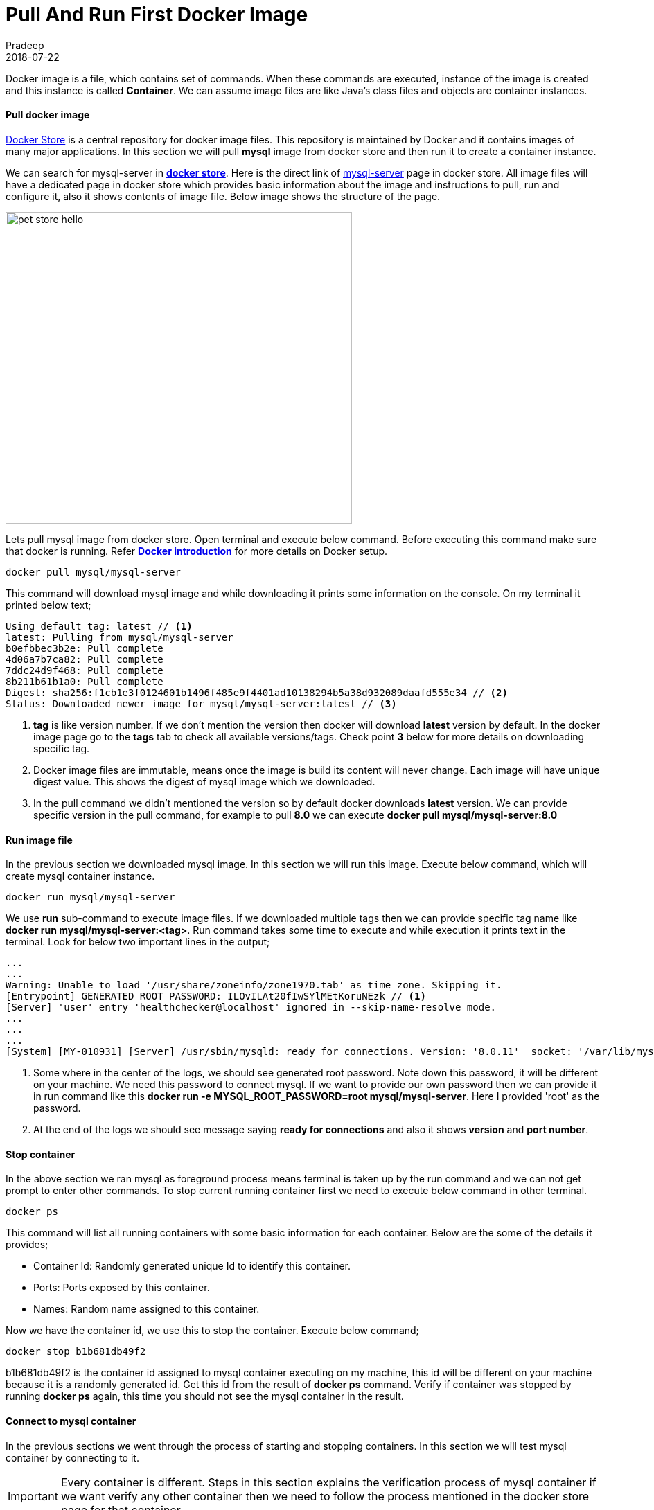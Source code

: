 = Pull And Run First Docker Image
Pradeep
2018-07-22
:jbake-type: post
:jbake-status: published
:jbake-tags: docker, image, container
:jake-category: docker
:jbake-summary: Docker image is a file, which contains set of commands. When these commands are executed, instance of the image is created and this instance is called Container. We can assume..
:jbake-image: banners/pull-and-run-first-docker-image.png

Docker image is a file, which contains set of commands. When these commands are executed, instance of the image is created and this instance is called *Container*. We can assume image files are like Java's class files and objects are container instances.

==== Pull docker image

link:https://store.docker.com/[Docker Store] is a central repository for docker image files. This repository is maintained by Docker and it contains images of many major applications. In this section we will pull *mysql* image from docker store and then run it to create a container instance.

We can search for mysql-server in *link:https://store.docker.com/[docker store]*. Here is the direct link of link:https://store.docker.com/community/images/mysql/mysql-server[mysql-server] page in docker store. All image files will have a dedicated page in docker store which provides basic information about the image and instructions to pull, run and configure it, also it shows contents of image file. Below image shows the structure of the page.

[.text-center]
image:img/posts/2018/07/docker-image-page.png[pet store hello,500,450]

Lets pull mysql image from docker store. Open terminal and execute below command. Before executing this command make sure that docker is running. Refer *link:../06/09-docker-intro.html[Docker introduction]* for more details on Docker setup.

[source]
----
docker pull mysql/mysql-server
----

This command will download mysql image and while downloading it prints some information on the console. On my terminal it printed below text;

[source]
----
Using default tag: latest // <1>
latest: Pulling from mysql/mysql-server
b0efbbec3b2e: Pull complete 
4d06a7b7ca82: Pull complete 
7ddc24d9f468: Pull complete 
8b211b61b1a0: Pull complete 
Digest: sha256:f1cb1e3f0124601b1496f485e9f4401ad10138294b5a38d932089daafd555e34 // <2>
Status: Downloaded newer image for mysql/mysql-server:latest // <3>
----

<1> *tag* is like version number. If we don't mention the version then docker will download *latest* version by default. In the docker image page go to the *tags* tab to check all available versions/tags. Check point *3* below for more details on downloading specific tag.
<2> Docker image files are immutable, means once the image is build its content will never change. Each image will have unique digest value. This shows the digest of mysql image which we downloaded.
<3> In the pull command we didn't mentioned the version so by default docker downloads *latest* version. We can provide specific version in the pull command, for example to pull *8.0* we can execute *docker pull mysql/mysql-server:8.0*

==== Run image file

In the previous section we downloaded mysql image. In this section we will run this image. Execute below command, which will create mysql container instance.

[source]
----
docker run mysql/mysql-server
----

We use *run* sub-command to execute image files. If we downloaded multiple tags then we can provide specific tag name like *docker run mysql/mysql-server:<tag>*. Run command takes some time to execute and while execution it prints text in the terminal. Look for below two important lines in the output;

[source]
----
...
...
Warning: Unable to load '/usr/share/zoneinfo/zone1970.tab' as time zone. Skipping it.
[Entrypoint] GENERATED ROOT PASSWORD: ILOvILAt20fIwSYlMEtKoruNEzk // <1>
[Server] 'user' entry 'healthchecker@localhost' ignored in --skip-name-resolve mode.
...
...
...
[System] [MY-010931] [Server] /usr/sbin/mysqld: ready for connections. Version: '8.0.11'  socket: '/var/lib/mysql/mysql.sock'  port: 3306  MySQL Community Server - GPL. // <2>
----

<1> Some where in the center of the logs, we should see generated root password. Note down this password, it will be different on your machine. We need this password to connect mysql. If we want to provide our own password then we can provide it in run command like this *docker run -e MYSQL_ROOT_PASSWORD=root mysql/mysql-server*. Here I provided 'root' as the password.
<2> At the end of the logs we should see message saying *ready for connections* and also it shows *version* and *port number*.

==== Stop container

In the above section we ran mysql as foreground process means terminal is taken up by the run command and we can not get prompt to enter other commands. To stop current running container first we need to execute below command in other terminal.

[source]
----
docker ps
----

This command will list all running containers with some basic information for each container. Below are the some of the details it provides;

* Container Id: Randomly generated unique Id to identify this container.
* Ports: Ports exposed by this container.
* Names: Random name assigned to this container. 

Now we have the container id, we use this to stop the container. Execute below command;

[source]
----
docker stop b1b681db49f2
----
b1b681db49f2 is the container id assigned to mysql container executing on my machine, this id will be different on your machine because it is a randomly generated id. Get this id from the result of *docker ps* command. Verify if container was stopped by running *docker ps* again, this time you should not see the mysql container in the result.

==== Connect to mysql container

In the previous sections we went through the process of starting and stopping containers. In this section we will test mysql container by connecting to it.

IMPORTANT: Every container is different. Steps in this section explains the verification process of mysql container if we want verify any other container then we need to follow the process mentioned in the docker store page for that container.

Lets start the mysql container;

[source]
----
docker run --name mysql -e MYSQL_ROOT_PASSWORD=root -d mysql/mysql-server
----

I used below options in the run command:

* *--name*: We can provide custom name to the container
* *-e*: This flag helps us to set environment variables for the container. In this case we used this to set mysql root password. Check mysql docker store page for all available environment options for mysql.
* *-d*: Runs container in the background so we can continue to use the prompt in this terminal.

Because we are running container in the background we can not see the output logs on the terminal. We can see these logs by executing below command;

[source]
----
docker logs mysql
----

*docker logs* takes the container name and I provided *mysql* because in the previous run command I provided container name as *mysql*. We are having a running mysql container now lets execute bash in the mysql container so we can connect and execute some queries.

[source]
----
docker exec -it mysql bash
----

*docker exec* command runs the provided command with in the container. In this case we want *bash* to run in the mysql container. This will provide a bash prompt which is running in the mysql container. Now connect to the mysql like below;

[source]
----
mysql -u "root" -p
----

This command prompts for the mysql password, enter the password. Now we can execute sql queries on mysql container. Below query lists all available databases.

[source]
----
mysql> show databases;
----

You can continue to execute mysql queries here.

==== Conclusion

In this article we learnt downloading images, running and testing containers. With this setup we can have mysql in the docker instead of on the machine.